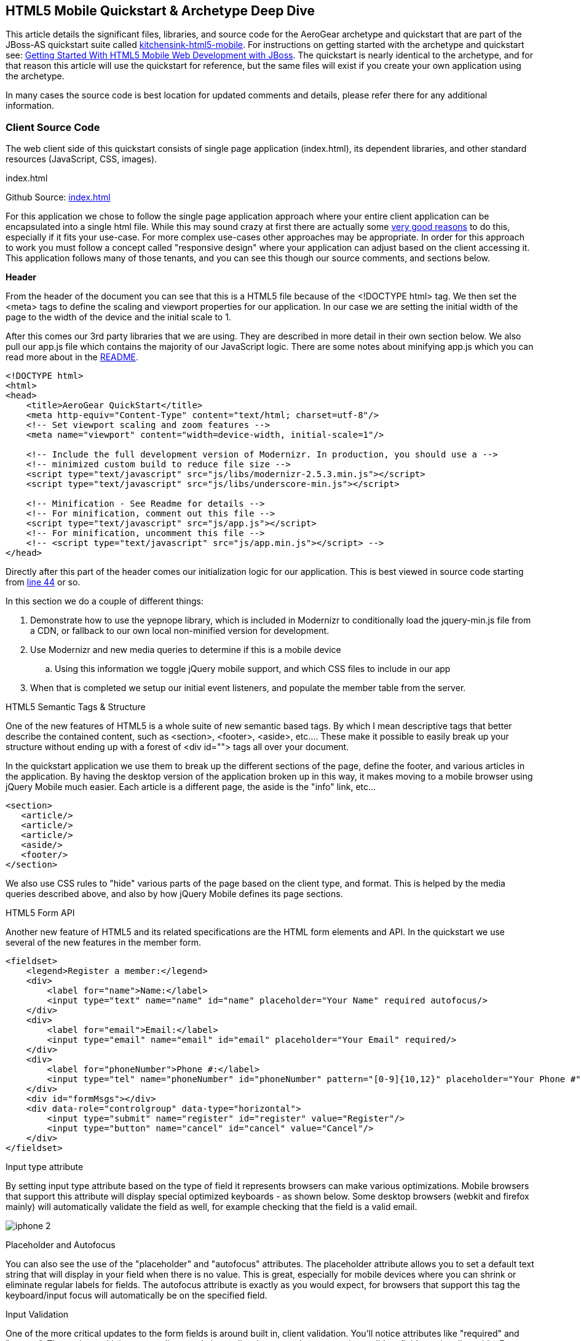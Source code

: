 == HTML5 Mobile Quickstart & Archetype Deep Dive

This article details the significant files, libraries, and source code for the AeroGear archetype and quickstart that are part of the JBoss-AS quickstart suite called  https://github.com/aerogear/as-quickstarts/tree/master/kitchensink-html5-mobile[kitchensink-html5-mobile]. For instructions on getting started with the archetype and quickstart see: https://community.jboss.org/docs/DOC-17444[Getting Started With HTML5 Mobile Web Development with JBoss].  The quickstart is nearly identical to the archetype, and for that reason this article will use the quickstart for reference, but the same files will exist if you create your own application using the archetype. 
 
In many cases the source code is best location for updated comments and details, please refer there for any additional information.

=== Client Source Code

The web client side of this quickstart consists of single page application (index.html), its dependent libraries, and other standard resources (JavaScript, CSS, images). 

.index.html

Github Source: https://github.com/aerogear/as-quickstarts/blob/master/kitchensink-html5-mobile/src/main/webapp/index.html[index.html]
 
For this application we chose to follow the single page application approach where your entire client application can be encapsulated into a single html file.  While this may sound crazy at first there are actually some http://en.wikipedia.org/wiki/Single-page_application[very good reasons] to do this, especially if it fits your use-case.  For more complex use-cases other approaches may be appropriate.  In order for this approach to work you must follow a concept called "responsive design" where your application can adjust based on the client accessing it.  This application follows many of those tenants, and you can see this though our source comments, and sections below.

*Header*

From the header of the document you can see that this is a HTML5 file because of the <!DOCTYPE html> tag.  We then set the <meta> tags to define the scaling and viewport properties for our application.  In our case we are setting the initial width of the page to the width of the device and the initial scale to 1.
 
After this comes our 3rd party libraries that we are using.  They are described in more detail in their own section below.  We also pull our app.js file which contains the majority of our JavaScript logic. There are some notes about minifying app.js which you can read more about in the https://github.com/aerogear/as-quickstarts/blob/master/kitchensink-html5-mobile/README.md[README].

[source, html]
----
<!DOCTYPE html>
<html>
<head>
    <title>AeroGear QuickStart</title>
    <meta http-equiv="Content-Type" content="text/html; charset=utf-8"/>
    <!-- Set viewport scaling and zoom features -->
    <meta name="viewport" content="width=device-width, initial-scale=1"/>

    <!-- Include the full development version of Modernizr. In production, you should use a -->
    <!-- minimized custom build to reduce file size -->
    <script type="text/javascript" src="js/libs/modernizr-2.5.3.min.js"></script>
    <script type="text/javascript" src="js/libs/underscore-min.js"></script>
    
    <!-- Minification - See Readme for details -->
    <!-- For minification, comment out this file -->
    <script type="text/javascript" src="js/app.js"></script>
    <!-- For minification, uncomment this file -->
    <!-- <script type="text/javascript" src="js/app.min.js"></script> -->
</head>
----

Directly after this part of the header comes our initialization logic for our application.  This is best viewed in source code starting from https://github.com/aerogear/as-quickstarts/blob/master/kitchensink-html5-mobile/src/main/webapp/index.html#L44[line 44] or so.
 
In this section we do a couple of different things:
 
. Demonstrate how to use the yepnope library, which is included in Modernizr to conditionally load the jquery-min.js file from a CDN, or fallback to our own local non-minified version for development.

. Use Modernizr and new media queries to determine if this is a mobile device
  .. Using this information we toggle jQuery mobile support, and which CSS files to include in our app

. When that is completed we setup our initial event listeners, and populate the member table from the server.

.HTML5 Semantic Tags & Structure

One of the new features of HTML5 is a whole suite of new semantic based tags.  By which I mean descriptive tags that better describe the contained content, such as <section>, <footer>, <aside>, etc....  These make it possible to easily break up your structure without ending up with a forest of  <div id=""> tags all over your document.
 
In the quickstart application we use them to break up the different sections of the page, define the footer, and various articles in the application. By having the desktop version of the application broken up in this way, it makes moving to a mobile browser using jQuery Mobile much easier.  Each article is a different page, the aside is the "info" link, etc...

[source, html]
----
<section>
   <article/>
   <article/>
   <article/>
   <aside/>
   <footer/>
</section>
----

We also use CSS rules to "hide" various parts of the page based on the client type, and format.  This is helped by the media queries described above, and also by how jQuery Mobile defines its page sections.

.HTML5 Form API

Another new feature of HTML5 and its related specifications are the HTML form elements and API.  In the quickstart we use several of the new features in the member form.

[source, html]
----
<fieldset>
    <legend>Register a member:</legend>
    <div>
        <label for="name">Name:</label>
        <input type="text" name="name" id="name" placeholder="Your Name" required autofocus/>
    </div>
    <div>
        <label for="email">Email:</label>
        <input type="email" name="email" id="email" placeholder="Your Email" required/>
    </div>
    <div>
        <label for="phoneNumber">Phone #:</label>
        <input type="tel" name="phoneNumber" id="phoneNumber" pattern="[0-9]{10,12}" placeholder="Your Phone #" required/>
    </div>
    <div id="formMsgs"></div>
    <div data-role="controlgroup" data-type="horizontal">
        <input type="submit" name="register" id="register" value="Register"/>
        <input type="button" name="cancel" id="cancel" value="Cancel"/>
    </div>
</fieldset>
----

.Input type attribute

By setting input type attribute based on the type of field it represents browsers can make various optimizations.  Mobile browsers that support this attribute will display special optimized keyboards - as shown below.  Some desktop browsers (webkit and firefox mainly) will automatically validate the field as well, for example checking that the field is a valid email.

image:img/iphone-2.jpg[]

.Placeholder and Autofocus

You can also see the use of the "placeholder" and "autofocus" attributes.  The placeholder attribute allows you to set a default text string that will display in your field when there is no value.  This is great, especially for mobile devices where you can shrink or eliminate regular labels for fields.  The autofocus attribute is exactly as you would expect, for browsers that support this tag the keyboard/input focus will automatically be on the specified field.
 
.Input Validation

One of the more critical updates to the form fields is around built in, client validation.  You'll notice attributes like "required" and "pattern".  These along with input type discussed above allow browsers that support it to validate fields on the client side.  For now this is limited to desktop Chrome, Safari, and Firefox, and their support is slightly different between them, but improvements are made all the time in this area. 
 
Note: it is important that any validation you enter here should match the Bean Validation from Member.java class above.  We'll be looking to make this process easier and/or automated for you in the future!  It is also important not to assume this validation is available - it is always a good practice to validate at every tier.

=== app.js

Github Source: https://github.com/aerogear/as-quickstarts/blob/master/kitchensink-html5-mobile/src/main/webapp/js/app.js[app.js]
 
The app.js file contains the example's core JavaScript logic, and handles the RESTful requests to the server, as well as handling the updates to the UI based on them.

.updateMemberTable

This method performs a simple GET call to the server, calls the buildMemberRows() method with the response data.

[source, javascript]
----
/* Uses JAX-RS GET to retrieve current member list */
function updateMemberTable() {
    $.ajax({
        url: "rest/members",
        cache: false,
        success: function(data) {
            $('#members').empty().append(buildMemberRows(data));
        },
        error: function(error) {
            //console.log("error updating table -" + error.status);
        }
    });
}
----

.buildMemberRows & getMemberTemplate

Using underscore.js these methods retrieve the https://github.com/aerogear/as-quickstarts/blob/master/kitchensink-html5-mobile/src/main/webapp/tmpl/member.tmpl[member.tmpl] file from the server and populates it with the json data retrieved from the updateMemberTable method.  The output of this process is the table body for the member table on the application's main page.  For more on what underscore.js does check out the 3rd party section below and the project's home page.

[source, javascript]
----
function getMemberTemplate() {
    $.ajax({
        url: "tmpl/member.tmpl",
        dataType: "html",
        success: function( data ) {
            $( "head" ).append( data );
            updateMemberTable();
        }
    });
}
 
/* Builds the updated table for the member list */
function buildMemberRows(members) {
    return _.template( $( "#member-tmpl" ).html(), {"members": members});
}
----

.registerMember

This method does the heavy lifting of creating a new member on the server using a POST request, and handling any error responses by highlighting fields that are not valid.  Besides basic steps like clearing out older messages, if the request is successful it triggers the member table to update.

[source, javascript]
----
function registerMember(memberData) {
    //clear existing  msgs
    $('span.invalid').remove();
    $('span.success').remove();
 
    $.ajax({
        url: 'rest/members',
        contentType: "application/json",
        dataType: "json",
        type: "POST",
        data: JSON.stringify(memberData),
        success: function(data) {
            //console.log("Member registered");
 
            //clear input fields
            $('#reg')[0].reset();
 
            //mark success on the registration form
            $('#formMsgs').append($('<span class="success">Member Registered</span>'));
 
            updateMemberTable();
        },
        error: function(error) {
            if ((error.status == 409) || (error.status == 400)) {
                //console.log("Validation error registering user!");
 
                var errorMsg = $.parseJSON(error.responseText);
 
                $.each(errorMsg, function(index, val) {
                    $('<span class="invalid">' + val + '</span>').insertAfter($('#' + index));
                });
            } else {
                //console.log("error - unknown server issue");
                $('#formMsgs').append($('<span class="invalid">Unknown server error</span>'));
            }
        }
    });
}
----

If, on the other hand the request fails for some reason the method processes the JSON response and based on the JAX-RS response status displays validation errors to the user based on the field, and message provided by the server.  For more on the response codes and format see the server side section below on the https://github.com/aerogear/as-quickstarts/blob/master/kitchensink-html5-mobile/src/main/java/org/jboss/as/quickstarts/html5_mobile/rest/MemberService.java[MemberService.java] class.

=== CSS Files

Github Source: https://github.com/aerogear/as-quickstarts/tree/master/kitchensink-html5-mobile/src/main/webapp/css[CSS directory]
 
In our example we have two CSS files; screen.css, and m.screen.css.  One is for desktop and the other is for mobile - guess which one ;-)  These contain the various styles needed for our application.  Most of it is standard CSS styling, but I wanted to point out where it uses the new CSS3 selectors to make styling table cells easy.

[source, css]
----
/* Using new CSS3 selectors for styling*/
#members tr:nth-child(odd) {
   background: #f4f3f3;
}
 
#members tr:nth-child(even) {
   background: #ffffff;
}
----

This is just one example of the many updates to the CSS selector options available in CSS3!  This code allow us to style even odd rows easily.  In the past we would have had to use generated style classes, or JavaScript - not any more!

=== 3rd Party Libraries

Github Source: JavaScript https://github.com/aerogear/as-quickstarts/tree/master/kitchensink-html5-mobile/client/src/main/webapp/js/libs[libs directory]
 
This application uses several 3rd party libraries to do some of the heavy lifting, and handle plumbing and boilerplate code.  These libraries represent just one combination, and there are many other quality libraries out there.  Look for more details and examples of these in the future.
 
All of these libraries are packaged in both development and minimized versions.  We recommend using the minimized versions for production for best performance.  Development versions are easier to work with while, you guessed it, developing, because you can easily debug into the source.

.jQuery
Project Site: http://jquery.com/
 
One of the most popular general purpose JavaScript projects available.  This example uses it mainly for DOM manipulation and ajax requests. 

.jQuery Mobile
Project Site: http://jquerymobile.com/
 
One of several JavaScript mobile framework projects available.  This is very complete framework for mobile devices and has a great range of device support.  This also means it is one of the larger libraries out there so performance should be considered.  It does a great job of getting you running and is backed by the jQuery project.

.Modernizr
Project Site: http://www.modernizr.com/
 
The Moderizr library is primarily used to check device, and browser capabilities allowing you to have a fine grain of control over your application no matter what device or client may be accessing it.  This library integrates with yepnope to combine feature detection with media queries and conditional resource loading.

.Yepnope (Included in Modernizr)
Project Site: http://yepnopejs.com/
 
As the yepnope web site says it is an asynchronous conditional resource loader that's super-fast, and allows you to load only the scripts that your users need.  Our example uses it with modernizr to control resource loading and behavior based on the client accessing the application.

.Underscore.js
Project Site: http://documentcloud.github.com/underscore/
 
This is great utility library that has many great functions.  This examples primary use for it is to process templating of new member table rows by dynamically loading and populating the https://github.com/aerogear/as-quickstarts/blob/master/kitchensink-html5-mobile/src/main/webapp/tmpl/member.tmpl[member.tmpl] file.

=== JAX-RS Endpoint Source Code

The server side of this application consists of a basic domain model using Bean Validation, and JAX-RS service endpoints using RESTEasy to provide access.

.Member.java
Github Source: https://github.com/aerogear/as-quickstarts/blob/master/kitchensink-html5-mobile/src/main/java/org/jboss/as/quickstarts/html5_mobile/model/Member.java[Member.java]

[source, java]
----
@Entity
@XmlRootElement
@Table(name = "Member_html5mobi", uniqueConstraints = @UniqueConstraint(columnNames = "email"))
public class Member implements Serializable {
   /** Default value included to remove warning. Remove or modify at will. **/
   private static final long serialVersionUID = 1L;
 
   @Id
   @GeneratedValue
   private Long id;
 
   @NotNull
   @Size(min = 1, max = 25, message = "1-25 letters and spaces")
   @Pattern(regexp = "[A-Za-z ]*", message = "Only letters and spaces")
   private String name;
 
   @NotNull
   @NotEmpty
   @Email(message = "Invalid format")
   private String email;
 
   @NotNull
   @Size(min = 10, max = 12, message = "10-12 Numbers")
   @Digits(fraction = 0, integer = 12, message = "Not valid")
   @Column(name = "phone_number")
   private String phoneNumber;
----

Here you can see the domain object that is the base of our quickstart.  This class has three fields (Name, Email, and PhoneNumber).  It uses Bean Validation annotations to define constraints for each of these fields so that only valid values will be accepted.
 
Also note that at the top we are defining a table name for this object, and specifying that the Email field must be unique in the data table.  This will come into play later when need to validate this in the JAX-RS services, and process the response codes effectively.

=== MemberService.java
Github Source: https://github.com/aerogear/as-quickstarts/blob/master/kitchensink-html5-mobile/src/main/java/org/jboss/as/quickstarts/html5_mobile/rest/MemberService.java[MemberService.java]
 
This class contains the actual RESTful endpoint definitions and processing code.  It uses RESTEasy which is JBoss's implementation of the JAX-RS specification to make this easy to do, and is configured using annotations.  A general discussion of JAX-RS is beyond the scope of this article but checkout the http://www.jboss.org/resteasy[RESTEasy] site for more!

[source, java]
----
@Path("/members")
@RequestScoped
@Stateful
public class MemberService {
    ....
----

Any requests to /members will be routered to this class and be processed by its methods that are defined below.

[source, java]
----
@GET
   @Produces(MediaType.APPLICATION_JSON)
   public List<Member> listAllMembers() 
   ...
 
   @GET
   @Path("/{id:[0-9][0-9]*}")
   @Produces(MediaType.APPLICATION_JSON)
   public Member lookupMemberById(@PathParam("id") long id) {
   ...
----

The methods above define the different ways of "getting" data from the service.  Not only can you get a full list of members, and individual members, you can get them in either JSON format.  The power of JAX-RS is that these are automatically marshaled from one form to another - we are just dealing with POJOs!
 
Adding members is where it gets more interesting.  We're creating new members using the traditional POST approach with the @POST annotation, you can see that the POST method is using form parameters. As alternative GET method could be used for JSONP support (see the JSONP section below).    This method delegate to the MemberRegistration class that processes the request. 

[source, java]
----
@POST
@Consumes(MediaType.APPLICATION_JSON)
@Produces(MediaType.APPLICATION_JSON)
public Response createMember(Member member) {
...
----

JAX-RS allows our method to accept standard URL encoding form variables, and make it easy to map these to method parameters using the @FormParam annotation.

[source, java]
----
//Create a new member class from fields
Member member = new Member();
member.setName(name);
member.setEmail(email);
member.setPhoneNumber(phone);
----

Using those values it then constructs a new member object.  We don't want to just commit this to the database though.  We want to make sure it is valid first!

[source, java]
----
try {
    //Validates member using bean validation
    validateMember(member);
----

The validateMember method validates the given Member variable and throws validation exceptions based on the type of error.  If the error is a standard bean validation violation then it will throw a ConstraintValidationException containing a set of the constraints violated.  If the error is caused because an existing member with the same email is registered it throws a regular validation exception so that it can be interpreted separately by the catch block.

[source, java]
----
} catch (ConstraintViolationException ce) {
            //Handle bean validation issues
       builder = createViolationResponse(ce.getConstraintViolations());
} catch (ValidationException e) {
       //Handle the unique constrain violation
       Map<String, String> responseObj = new HashMap<String, String>();
       responseObj.put("email", "Email taken");
       builder = Response.status(Response.Status.CONFLICT).entity(responseObj);
}
----

If the member is not valid them a map is created that contains the field name(s) that are not valid, and the error message associated with them from model class.  It is also very important to set the response code correctly.  In our case with use 400 BAD REQUEST for standard constraints, and 409 CONFLICT is another member already has the same email.
 
If the member is valid the object is committed to the database and a CDI event is triggered just in case anything in the application wanted to know when a new member was created.  The method then returns a standard HTTP 200 OK message using the Response.OK() method.

[source, java]
----
//Register the member
log.info("Registering " + member.getName());
em.persist(member);


//Trigger the creation event
memberEventSrc.fire(member);


//Create an "ok" response
builder = Response.ok();
...
----

=== JSONP Support

Github Source: https://github.com/aerogear/as-quickstarts/blob/master/kitchensink-html5-mobile/src/main/java/org/jboss/as/quickstarts/html5_mobile/util/JSONPRequestFilter.java[JSONPRequestFilter.java]
 
JSONP support makes requests accessible across domains by adding a callback function to the response. This may be necessary in certain situations like requesting information from a sub-domain of your site.  Look for more specific information on JSONP in a separate article, as it is a topic all its own.

=== Misc
Github Source: https://github.com/aerogear/as-quickstarts/blob/master/kitchensink-html5-mobile/src/main/java/org/jboss/as/quickstarts/html5_mobile/rest/JaxRsActivator.java[JaxRsActivator.java]
 
The JaxRsActivator class does two things for us.  First is initializes JAX-RS without the need of a web.xml file, and second it defined the root path for all other JAX-RS HTTP call like this:

[source, java]
----
@ApplicationPath("/rest")
public class JaxRsActivator extends Application {
   /* class body intentionally left blank */
}
----

Github Source: https://github.com/aerogear/as-quickstarts/blob/master/kitchensink-html5-mobile/src/main/java/org/jboss/as/quickstarts/html5_mobile/util/Resources.java[Resources.java]
 
The Resources class uses CDI to alias Java EE resources, such as the persistence context, to CDI beans.  This makes them available to all other CDI beans, ala MemberSerice.java.

=== Testing the Application Code
Testing an HTML5 based application requires some addition considerations.  First you need to test the JAX-RS  back end services.  Second with more logic existing in JavaScript you need an effective way of unit testing that.
 
We will cover this in more detail in: https://community.jboss.org/docs/DOC-17449[Testing HTML5 Mobile Quickstart & Archetype]


